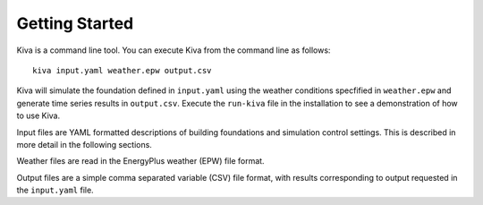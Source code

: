 Getting Started
===============

Kiva is a command line tool. You can execute Kiva from the command line as follows::

  kiva input.yaml weather.epw output.csv

Kiva will simulate the foundation defined in ``input.yaml`` using the weather conditions specfified in ``weather.epw`` and generate time series results in ``output.csv``. Execute the ``run-kiva`` file in the installation to see a demonstration of how to use Kiva.

Input files are YAML formatted descriptions of building foundations and simulation control settings. This is described in more detail in the following sections.

Weather files are read in the EnergyPlus weather (EPW) file format.

Output files are a simple comma separated variable (CSV) file format, with results corresponding to output requested in the ``input.yaml`` file.
